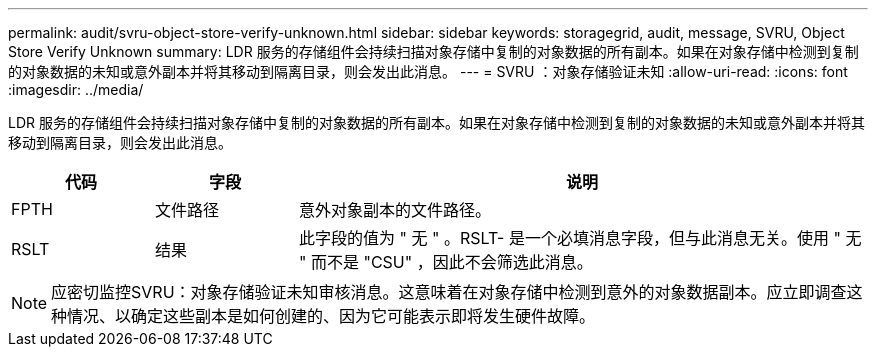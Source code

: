 ---
permalink: audit/svru-object-store-verify-unknown.html 
sidebar: sidebar 
keywords: storagegrid, audit, message, SVRU, Object Store Verify Unknown 
summary: LDR 服务的存储组件会持续扫描对象存储中复制的对象数据的所有副本。如果在对象存储中检测到复制的对象数据的未知或意外副本并将其移动到隔离目录，则会发出此消息。 
---
= SVRU ：对象存储验证未知
:allow-uri-read: 
:icons: font
:imagesdir: ../media/


[role="lead"]
LDR 服务的存储组件会持续扫描对象存储中复制的对象数据的所有副本。如果在对象存储中检测到复制的对象数据的未知或意外副本并将其移动到隔离目录，则会发出此消息。

[cols="1a,1a,4a"]
|===
| 代码 | 字段 | 说明 


 a| 
FPTH
 a| 
文件路径
 a| 
意外对象副本的文件路径。



 a| 
RSLT
 a| 
结果
 a| 
此字段的值为 " 无 " 。RSLT- 是一个必填消息字段，但与此消息无关。使用 " 无 " 而不是 "CSU" ，因此不会筛选此消息。

|===

NOTE: 应密切监控SVRU：对象存储验证未知审核消息。这意味着在对象存储中检测到意外的对象数据副本。应立即调查这种情况、以确定这些副本是如何创建的、因为它可能表示即将发生硬件故障。
